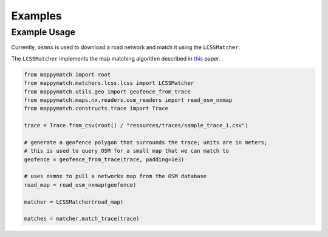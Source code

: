 Examples 
================ 

Example Usage
-------------

Currently, ``osmnx`` is used to download a road network and match it using the ``LCSSMatcher``.

The ``LCSSMatcher`` implements the map matching algorithm described in `this <https://journals.sagepub.com/doi/10.3141/2645-08/>`_ paper.

.. code-block:: python

   from mappymatch import root
   from mappymatch.matchers.lcss.lcss import LCSSMatcher
   from mappymatch.utils.geo import geofence_from_trace
   from mappymatch.maps.nx.readers.osm_readers import read_osm_nxmap
   from mappymatch.constructs.trace import Trace

   trace = Trace.from_csv(root() / "resources/traces/sample_trace_1.csv")

   # generate a geofence polygon that surrounds the trace; units are in meters;
   # this is used to query OSM for a small map that we can match to
   geofence = geofence_from_trace(trace, padding=1e3)

   # uses osmnx to pull a networkx map from the OSM database
   road_map = read_osm_nxmap(geofence)

   matcher = LCSSMatcher(road_map)

   matches = matcher.match_trace(trace)